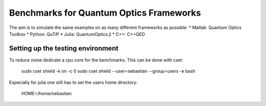 Benchmarks for Quantum Optics Frameworks
========================================

The aim is to simulate the same examples on as many different frameworks as possible:
* Matlab: Quantum Optics Toolbox
* Python: QuTiP
* Julia: QuantumOptics.jl
* C++: C++QED


Setting up the testing environment
----------------------------------

To reduce noise dedicate a cpu core for the benchmarks. This can be done with cset:

    sudo cset shield -k on -c 0
    sudo cset shield --user=sebastian --group=users -e bash

Especially for julia one still has to set the users home directory:

    HOME=/home/sebastian